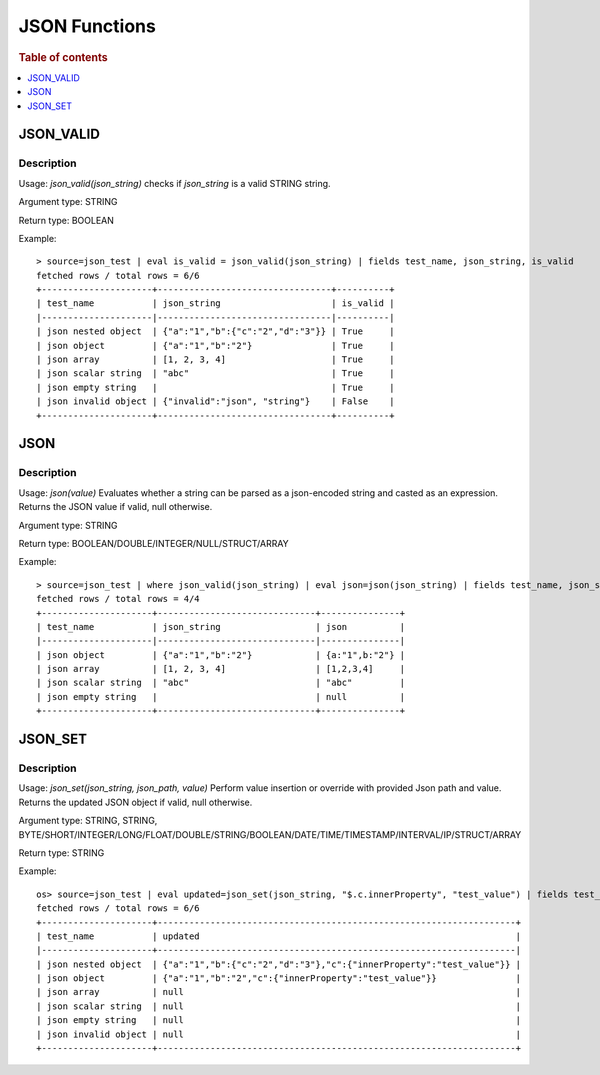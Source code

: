 ====================
JSON Functions
====================

.. rubric:: Table of contents

.. contents::
   :local:
   :depth: 1

JSON_VALID
----------

Description
>>>>>>>>>>>

Usage: `json_valid(json_string)` checks if `json_string` is a valid STRING string.

Argument type: STRING

Return type: BOOLEAN

Example::

    > source=json_test | eval is_valid = json_valid(json_string) | fields test_name, json_string, is_valid
    fetched rows / total rows = 6/6
    +---------------------+---------------------------------+----------+
    | test_name           | json_string                     | is_valid |
    |---------------------|---------------------------------|----------|
    | json nested object  | {"a":"1","b":{"c":"2","d":"3"}} | True     |
    | json object         | {"a":"1","b":"2"}               | True     |
    | json array          | [1, 2, 3, 4]                    | True     |
    | json scalar string  | "abc"                           | True     |
    | json empty string   |                                 | True     |
    | json invalid object | {"invalid":"json", "string"}    | False    |
    +---------------------+---------------------------------+----------+

JSON
----------

Description
>>>>>>>>>>>

Usage: `json(value)` Evaluates whether a string can be parsed as a json-encoded string and casted as an expression. Returns the JSON value if valid, null otherwise.

Argument type: STRING

Return type: BOOLEAN/DOUBLE/INTEGER/NULL/STRUCT/ARRAY

Example::

    > source=json_test | where json_valid(json_string) | eval json=json(json_string) | fields test_name, json_string, json
    fetched rows / total rows = 4/4
    +---------------------+------------------------------+---------------+
    | test_name           | json_string                  | json          |
    |---------------------|------------------------------|---------------|
    | json object         | {"a":"1","b":"2"}            | {a:"1",b:"2"} |
    | json array          | [1, 2, 3, 4]                 | [1,2,3,4]     |
    | json scalar string  | "abc"                        | "abc"         |
    | json empty string   |                              | null          |
    +---------------------+------------------------------+---------------+


JSON_SET
----------

Description
>>>>>>>>>>>

Usage: `json_set(json_string, json_path, value)` Perform value insertion or override with provided Json path and value. Returns the updated JSON object if valid, null otherwise.

Argument type: STRING, STRING, BYTE/SHORT/INTEGER/LONG/FLOAT/DOUBLE/STRING/BOOLEAN/DATE/TIME/TIMESTAMP/INTERVAL/IP/STRUCT/ARRAY

Return type: STRING

Example::

    os> source=json_test | eval updated=json_set(json_string, "$.c.innerProperty", "test_value") | fields test_name, updated
    fetched rows / total rows = 6/6
    +---------------------+--------------------------------------------------------------------+
    | test_name           | updated                                                            |
    |---------------------+--------------------------------------------------------------------|
    | json nested object  | {"a":"1","b":{"c":"2","d":"3"},"c":{"innerProperty":"test_value"}} |
    | json object         | {"a":"1","b":"2","c":{"innerProperty":"test_value"}}               |
    | json array          | null                                                               |
    | json scalar string  | null                                                               |
    | json empty string   | null                                                               |
    | json invalid object | null                                                               |
    +---------------------+--------------------------------------------------------------------+
